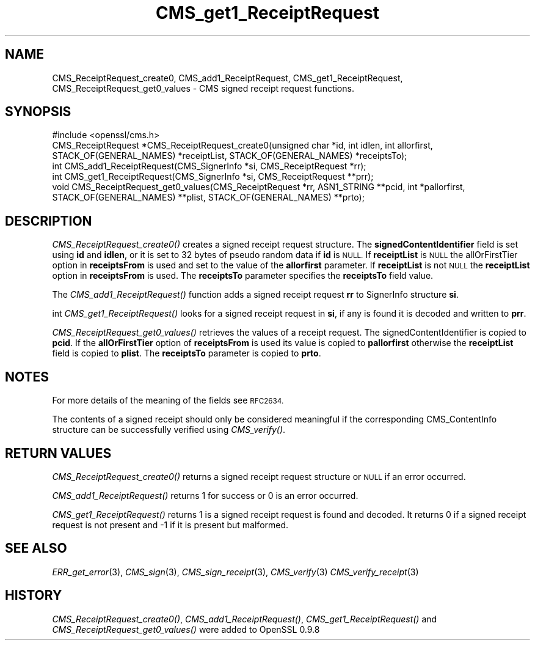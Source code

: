.\" Automatically generated by Pod::Man 2.27 (Pod::Simple 3.28)
.\"
.\" Standard preamble:
.\" ========================================================================
.de Sp \" Vertical space (when we can't use .PP)
.if t .sp .5v
.if n .sp
..
.de Vb \" Begin verbatim text
.ft CW
.nf
.ne \\$1
..
.de Ve \" End verbatim text
.ft R
.fi
..
.\" Set up some character translations and predefined strings.  \*(-- will
.\" give an unbreakable dash, \*(PI will give pi, \*(L" will give a left
.\" double quote, and \*(R" will give a right double quote.  \*(C+ will
.\" give a nicer C++.  Capital omega is used to do unbreakable dashes and
.\" therefore won't be available.  \*(C` and \*(C' expand to `' in nroff,
.\" nothing in troff, for use with C<>.
.tr \(*W-
.ds C+ C\v'-.1v'\h'-1p'\s-2+\h'-1p'+\s0\v'.1v'\h'-1p'
.ie n \{\
.    ds -- \(*W-
.    ds PI pi
.    if (\n(.H=4u)&(1m=24u) .ds -- \(*W\h'-12u'\(*W\h'-12u'-\" diablo 10 pitch
.    if (\n(.H=4u)&(1m=20u) .ds -- \(*W\h'-12u'\(*W\h'-8u'-\"  diablo 12 pitch
.    ds L" ""
.    ds R" ""
.    ds C` ""
.    ds C' ""
'br\}
.el\{\
.    ds -- \|\(em\|
.    ds PI \(*p
.    ds L" ``
.    ds R" ''
.    ds C`
.    ds C'
'br\}
.\"
.\" Escape single quotes in literal strings from groff's Unicode transform.
.ie \n(.g .ds Aq \(aq
.el       .ds Aq '
.\"
.\" If the F register is turned on, we'll generate index entries on stderr for
.\" titles (.TH), headers (.SH), subsections (.SS), items (.Ip), and index
.\" entries marked with X<> in POD.  Of course, you'll have to process the
.\" output yourself in some meaningful fashion.
.\"
.\" Avoid warning from groff about undefined register 'F'.
.de IX
..
.nr rF 0
.if \n(.g .if rF .nr rF 1
.if (\n(rF:(\n(.g==0)) \{
.    if \nF \{
.        de IX
.        tm Index:\\$1\t\\n%\t"\\$2"
..
.        if !\nF==2 \{
.            nr % 0
.            nr F 2
.        \}
.    \}
.\}
.rr rF
.\"
.\" Accent mark definitions (@(#)ms.acc 1.5 88/02/08 SMI; from UCB 4.2).
.\" Fear.  Run.  Save yourself.  No user-serviceable parts.
.    \" fudge factors for nroff and troff
.if n \{\
.    ds #H 0
.    ds #V .8m
.    ds #F .3m
.    ds #[ \f1
.    ds #] \fP
.\}
.if t \{\
.    ds #H ((1u-(\\\\n(.fu%2u))*.13m)
.    ds #V .6m
.    ds #F 0
.    ds #[ \&
.    ds #] \&
.\}
.    \" simple accents for nroff and troff
.if n \{\
.    ds ' \&
.    ds ` \&
.    ds ^ \&
.    ds , \&
.    ds ~ ~
.    ds /
.\}
.if t \{\
.    ds ' \\k:\h'-(\\n(.wu*8/10-\*(#H)'\'\h"|\\n:u"
.    ds ` \\k:\h'-(\\n(.wu*8/10-\*(#H)'\`\h'|\\n:u'
.    ds ^ \\k:\h'-(\\n(.wu*10/11-\*(#H)'^\h'|\\n:u'
.    ds , \\k:\h'-(\\n(.wu*8/10)',\h'|\\n:u'
.    ds ~ \\k:\h'-(\\n(.wu-\*(#H-.1m)'~\h'|\\n:u'
.    ds / \\k:\h'-(\\n(.wu*8/10-\*(#H)'\z\(sl\h'|\\n:u'
.\}
.    \" troff and (daisy-wheel) nroff accents
.ds : \\k:\h'-(\\n(.wu*8/10-\*(#H+.1m+\*(#F)'\v'-\*(#V'\z.\h'.2m+\*(#F'.\h'|\\n:u'\v'\*(#V'
.ds 8 \h'\*(#H'\(*b\h'-\*(#H'
.ds o \\k:\h'-(\\n(.wu+\w'\(de'u-\*(#H)/2u'\v'-.3n'\*(#[\z\(de\v'.3n'\h'|\\n:u'\*(#]
.ds d- \h'\*(#H'\(pd\h'-\w'~'u'\v'-.25m'\f2\(hy\fP\v'.25m'\h'-\*(#H'
.ds D- D\\k:\h'-\w'D'u'\v'-.11m'\z\(hy\v'.11m'\h'|\\n:u'
.ds th \*(#[\v'.3m'\s+1I\s-1\v'-.3m'\h'-(\w'I'u*2/3)'\s-1o\s+1\*(#]
.ds Th \*(#[\s+2I\s-2\h'-\w'I'u*3/5'\v'-.3m'o\v'.3m'\*(#]
.ds ae a\h'-(\w'a'u*4/10)'e
.ds Ae A\h'-(\w'A'u*4/10)'E
.    \" corrections for vroff
.if v .ds ~ \\k:\h'-(\\n(.wu*9/10-\*(#H)'\s-2\u~\d\s+2\h'|\\n:u'
.if v .ds ^ \\k:\h'-(\\n(.wu*10/11-\*(#H)'\v'-.4m'^\v'.4m'\h'|\\n:u'
.    \" for low resolution devices (crt and lpr)
.if \n(.H>23 .if \n(.V>19 \
\{\
.    ds : e
.    ds 8 ss
.    ds o a
.    ds d- d\h'-1'\(ga
.    ds D- D\h'-1'\(hy
.    ds th \o'bp'
.    ds Th \o'LP'
.    ds ae ae
.    ds Ae AE
.\}
.rm #[ #] #H #V #F C
.\" ========================================================================
.\"
.IX Title "CMS_get1_ReceiptRequest 3"
.TH CMS_get1_ReceiptRequest 3 "2016-03-01" "1.0.2g" "OpenSSL"
.\" For nroff, turn off justification.  Always turn off hyphenation; it makes
.\" way too many mistakes in technical documents.
.if n .ad l
.nh
.SH "NAME"
.Vb 1
\& CMS_ReceiptRequest_create0, CMS_add1_ReceiptRequest, CMS_get1_ReceiptRequest, CMS_ReceiptRequest_get0_values \- CMS signed receipt request functions.
.Ve
.SH "SYNOPSIS"
.IX Header "SYNOPSIS"
.Vb 1
\& #include <openssl/cms.h>
\&
\& CMS_ReceiptRequest *CMS_ReceiptRequest_create0(unsigned char *id, int idlen, int allorfirst, STACK_OF(GENERAL_NAMES) *receiptList, STACK_OF(GENERAL_NAMES) *receiptsTo);
\& int CMS_add1_ReceiptRequest(CMS_SignerInfo *si, CMS_ReceiptRequest *rr);
\& int CMS_get1_ReceiptRequest(CMS_SignerInfo *si, CMS_ReceiptRequest **prr);
\& void CMS_ReceiptRequest_get0_values(CMS_ReceiptRequest *rr, ASN1_STRING **pcid, int *pallorfirst, STACK_OF(GENERAL_NAMES) **plist, STACK_OF(GENERAL_NAMES) **prto);
.Ve
.SH "DESCRIPTION"
.IX Header "DESCRIPTION"
\&\fICMS_ReceiptRequest_create0()\fR creates a signed receipt request structure. The
\&\fBsignedContentIdentifier\fR field is set using \fBid\fR and \fBidlen\fR, or it is set
to 32 bytes of pseudo random data if \fBid\fR is \s-1NULL.\s0 If \fBreceiptList\fR is \s-1NULL\s0
the allOrFirstTier option in \fBreceiptsFrom\fR is used and set to the value of
the \fBallorfirst\fR parameter. If \fBreceiptList\fR is not \s-1NULL\s0 the \fBreceiptList\fR
option in \fBreceiptsFrom\fR is used. The \fBreceiptsTo\fR parameter specifies the
\&\fBreceiptsTo\fR field value.
.PP
The \fICMS_add1_ReceiptRequest()\fR function adds a signed receipt request \fBrr\fR
to SignerInfo structure \fBsi\fR.
.PP
int \fICMS_get1_ReceiptRequest()\fR looks for a signed receipt request in \fBsi\fR, if
any is found it is decoded and written to \fBprr\fR.
.PP
\&\fICMS_ReceiptRequest_get0_values()\fR retrieves the values of a receipt request.
The signedContentIdentifier is copied to \fBpcid\fR. If the \fBallOrFirstTier\fR
option of \fBreceiptsFrom\fR is used its value is copied to \fBpallorfirst\fR
otherwise the \fBreceiptList\fR field is copied to \fBplist\fR. The \fBreceiptsTo\fR
parameter is copied to \fBprto\fR.
.SH "NOTES"
.IX Header "NOTES"
For more details of the meaning of the fields see \s-1RFC2634.\s0
.PP
The contents of a signed receipt should only be considered meaningful if the
corresponding CMS_ContentInfo structure can be successfully verified using
\&\fICMS_verify()\fR.
.SH "RETURN VALUES"
.IX Header "RETURN VALUES"
\&\fICMS_ReceiptRequest_create0()\fR returns a signed receipt request structure or 
\&\s-1NULL\s0 if an error occurred.
.PP
\&\fICMS_add1_ReceiptRequest()\fR returns 1 for success or 0 is an error occurred.
.PP
\&\fICMS_get1_ReceiptRequest()\fR returns 1 is a signed receipt request is found and
decoded. It returns 0 if a signed receipt request is not present and \-1 if
it is present but malformed.
.SH "SEE ALSO"
.IX Header "SEE ALSO"
\&\fIERR_get_error\fR\|(3), \fICMS_sign\fR\|(3),
\&\fICMS_sign_receipt\fR\|(3), \fICMS_verify\fR\|(3)
\&\fICMS_verify_receipt\fR\|(3)
.SH "HISTORY"
.IX Header "HISTORY"
\&\fICMS_ReceiptRequest_create0()\fR, \fICMS_add1_ReceiptRequest()\fR,
\&\fICMS_get1_ReceiptRequest()\fR and \fICMS_ReceiptRequest_get0_values()\fR were added to
OpenSSL 0.9.8
